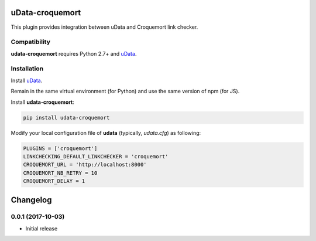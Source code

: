uData-croquemort
================

This plugin provides integration between uData and Croquemort link checker.

Compatibility
-------------

**udata-croquemort** requires Python 2.7+ and `uData`_.

Installation
------------

Install `uData`_.

Remain in the same virtual environment (for Python) and use the same version of npm (for JS).

Install **udata-croquemort**:

.. code-block:: shell

    pip install udata-croquemort



Modify your local configuration file of **udata** (typically, `udata.cfg`) as following:

.. code-block:: python

    PLUGINS = ['croquemort']
    LINKCHECKING_DEFAULT_LINKCHECKER = 'croquemort'
    CROQUEMORT_URL = 'http://localhost:8000'
    CROQUEMORT_NB_RETRY = 10
    CROQUEMORT_DELAY = 1



.. _uData: https://github.com/opendatateam/udata

Changelog
=========

0.0.1 (2017-10-03)
------------------

- Initial release



